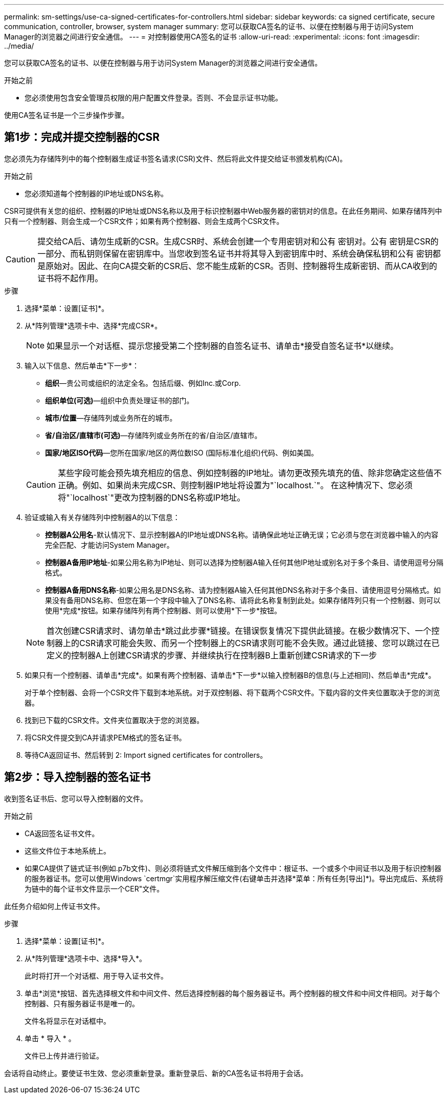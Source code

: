 ---
permalink: sm-settings/use-ca-signed-certificates-for-controllers.html 
sidebar: sidebar 
keywords: ca signed certificate, secure communication, controller, browser, system manager 
summary: 您可以获取CA签名的证书、以便在控制器与用于访问System Manager的浏览器之间进行安全通信。 
---
= 对控制器使用CA签名的证书
:allow-uri-read: 
:experimental: 
:icons: font
:imagesdir: ../media/


[role="lead"]
您可以获取CA签名的证书、以便在控制器与用于访问System Manager的浏览器之间进行安全通信。

.开始之前
* 您必须使用包含安全管理员权限的用户配置文件登录。否则、不会显示证书功能。


使用CA签名证书是一个三步操作步骤。



== 第1步：完成并提交控制器的CSR

您必须先为存储阵列中的每个控制器生成证书签名请求(CSR)文件、然后将此文件提交给证书颁发机构(CA)。

.开始之前
* 您必须知道每个控制器的IP地址或DNS名称。


CSR可提供有关您的组织、控制器的IP地址或DNS名称以及用于标识控制器中Web服务器的密钥对的信息。在此任务期间、如果存储阵列中只有一个控制器、则会生成一个CSR文件；如果有两个控制器、则会生成两个CSR文件。

[CAUTION]
====
提交给CA后、请勿生成新的CSR。生成CSR时、系统会创建一个专用密钥对和公有 密钥对。公有 密钥是CSR的一部分、而私钥则保留在密钥库中。当您收到签名证书并将其导入到密钥库中时、系统会确保私钥和公有 密钥都是原始对。因此、在向CA提交新的CSR后、您不能生成新的CSR。否则、控制器将生成新密钥、而从CA收到的证书将不起作用。

====
.步骤
. 选择*菜单：设置[证书]*。
. 从*阵列管理*选项卡中、选择*完成CSR*。
+
[NOTE]
====
如果显示一个对话框、提示您接受第二个控制器的自签名证书、请单击*接受自签名证书*以继续。

====
. 输入以下信息、然后单击*下一步*：
+
** *组织*—贵公司或组织的法定全名。包括后缀、例如Inc.或Corp.
** *组织单位(可选)*—组织中负责处理证书的部门。
** *城市/位置*—存储阵列或业务所在的城市。
** *省/自治区/直辖市(可选)*—存储阵列或业务所在的省/自治区/直辖市。
** *国家/地区ISO代码*—您所在国家/地区的两位数ISO (国际标准化组织)代码、例如美国。


+
[CAUTION]
====
某些字段可能会预先填充相应的信息、例如控制器的IP地址。请勿更改预先填充的值、除非您确定这些值不正确。例如、如果尚未完成CSR、则控制器IP地址将设置为"`localhost.`"。 在这种情况下、您必须将"`localhost`"更改为控制器的DNS名称或IP地址。

====
. 验证或输入有关存储阵列中控制器A的以下信息：
+
** *控制器A公用名*-默认情况下、显示控制器A的IP地址或DNS名称。请确保此地址正确无误；它必须与您在浏览器中输入的内容完全匹配、才能访问System Manager。
** *控制器A备用IP地址*-如果公用名称为IP地址、则可以选择为控制器A输入任何其他IP地址或别名对于多个条目、请使用逗号分隔格式。
** *控制器A备用DNS名称*-如果公用名是DNS名称、请为控制器A输入任何其他DNS名称对于多个条目、请使用逗号分隔格式。如果没有备用DNS名称、但您在第一个字段中输入了DNS名称、请将此名称复制到此处。如果存储阵列只有一个控制器、则可以使用*完成*按钮。如果存储阵列有两个控制器、则可以使用*下一步*按钮。


+
[NOTE]
====
首次创建CSR请求时、请勿单击*跳过此步骤*链接。在错误恢复情况下提供此链接。在极少数情况下、一个控制器上的CSR请求可能会失败、而另一个控制器上的CSR请求则可能不会失败。通过此链接、您可以跳过在已定义的控制器A上创建CSR请求的步骤、并继续执行在控制器B上重新创建CSR请求的下一步

====
. 如果只有一个控制器、请单击*完成*。如果有两个控制器、请单击*下一步*以输入控制器B的信息(与上述相同)、然后单击*完成*。
+
对于单个控制器、会将一个CSR文件下载到本地系统。对于双控制器、将下载两个CSR文件。下载内容的文件夹位置取决于您的浏览器。

. 找到已下载的CSR文件。文件夹位置取决于您的浏览器。
. 将CSR文件提交到CA并请求PEM格式的签名证书。
. 等待CA返回证书、然后转到  2: Import signed certificates for controllers。




== 第2步：导入控制器的签名证书

收到签名证书后、您可以导入控制器的文件。

.开始之前
* CA返回签名证书文件。
* 这些文件位于本地系统上。
* 如果CA提供了链式证书(例如.p7b文件)、则必须将链式文件解压缩到各个文件中：根证书、一个或多个中间证书以及用于标识控制器的服务器证书。您可以使用Windows `certmgr`实用程序解压缩文件(右键单击并选择*菜单：所有任务[导出]*)。导出完成后、系统将为链中的每个证书文件显示一个CER"文件。


此任务介绍如何上传证书文件。

.步骤
. 选择*菜单：设置[证书]*。
. 从*阵列管理*选项卡中、选择*导入*。
+
此时将打开一个对话框、用于导入证书文件。

. 单击*浏览*按钮、首先选择根文件和中间文件、然后选择控制器的每个服务器证书。两个控制器的根文件和中间文件相同。对于每个控制器、只有服务器证书是唯一的。
+
文件名将显示在对话框中。

. 单击 * 导入 * 。
+
文件已上传并进行验证。



会话将自动终止。要使证书生效、您必须重新登录。重新登录后、新的CA签名证书将用于会话。
